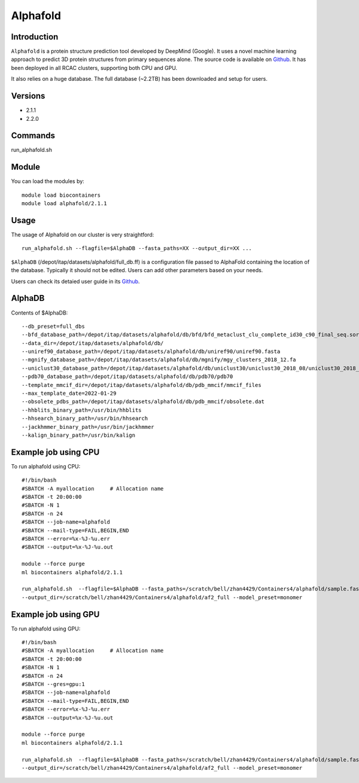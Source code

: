 .. _backbone-label:

Alphafold
==============================

Introduction
~~~~~~~~
``Alphafold`` is a protein structure prediction tool developed by DeepMind (Google). It uses a novel machine learning approach to predict 3D protein structures from primary sequences alone. The source code is available on `Github`_. It has been deployed in all RCAC clusters, supporting both CPU and GPU.   

It also relies on a huge database. The full database (~2.2TB) has been downloaded and setup for users.  

Versions
~~~~~~~~
- 2.1.1
- 2.2.0

Commands
~~~~~~~
run_alphafold.sh

Module
~~~~~~~~
You can load the modules by::
    
    module load biocontainers
    module load alphafold/2.1.1

Usage
~~~~~~~~
The usage of Alphafold on our cluster is very straightford::

   run_alphafold.sh --flagfile=$AlphaDB --fasta_paths=XX --output_dir=XX ...

``$AlphaDB`` (/depot/itap/datasets/alphafold/full_db.ff) is a configuration file passed to AlphaFold containing the location of the database. Typically it should not be edited. Users can add other parameters based on your needs.  

Users can check its detaied user guide in its `Github`_. 

AlphaDB
~~~~~~~
Contents of $AlphaDB::

  --db_preset=full_dbs
  --bfd_database_path=/depot/itap/datasets/alphafold/db/bfd/bfd_metaclust_clu_complete_id30_c90_final_seq.sorted_opt
  --data_dir=/depot/itap/datasets/alphafold/db/
  --uniref90_database_path=/depot/itap/datasets/alphafold/db/uniref90/uniref90.fasta
  --mgnify_database_path=/depot/itap/datasets/alphafold/db/mgnify/mgy_clusters_2018_12.fa
  --uniclust30_database_path=/depot/itap/datasets/alphafold/db/uniclust30/uniclust30_2018_08/uniclust30_2018_08
  --pdb70_database_path=/depot/itap/datasets/alphafold/db/pdb70/pdb70
  --template_mmcif_dir=/depot/itap/datasets/alphafold/db/pdb_mmcif/mmcif_files
  --max_template_date=2022-01-29
  --obsolete_pdbs_path=/depot/itap/datasets/alphafold/db/pdb_mmcif/obsolete.dat
  --hhblits_binary_path=/usr/bin/hhblits
  --hhsearch_binary_path=/usr/bin/hhsearch
  --jackhmmer_binary_path=/usr/bin/jackhmmer
  --kalign_binary_path=/usr/bin/kalign

Example job using CPU
~~~~~~~~
To run alphafold using CPU::
    
    #!/bin/bash
    #SBATCH -A myallocation	# Allocation name 
    #SBATCH -t 20:00:00
    #SBATCH -N 1
    #SBATCH -n 24
    #SBATCH --job-name=alphafold
    #SBATCH --mail-type=FAIL,BEGIN,END
    #SBATCH --error=%x-%J-%u.err
    #SBATCH --output=%x-%J-%u.out

    module --force purge
    ml biocontainers alphafold/2.1.1
    
    run_alphafold.sh  --flagfile=$AlphaDB --fasta_paths=/scratch/bell/zhan4429/Containers4/alphafold/sample.fasta --max_template_date=2022-02-01 \
    --output_dir=/scratch/bell/zhan4429/Containers4/alphafold/af2_full --model_preset=monomer

Example job using GPU
~~~~~~~~
To run alphafold using GPU::
    
    #!/bin/bash
    #SBATCH -A myallocation	# Allocation name 
    #SBATCH -t 20:00:00
    #SBATCH -N 1
    #SBATCH -n 24
    #SBATCH --gres=gpu:1
    #SBATCH --job-name=alphafold
    #SBATCH --mail-type=FAIL,BEGIN,END
    #SBATCH --error=%x-%J-%u.err
    #SBATCH --output=%x-%J-%u.out

    module --force purge
    ml biocontainers alphafold/2.1.1
    
    run_alphafold.sh  --flagfile=$AlphaDB --fasta_paths=/scratch/bell/zhan4429/Containers4/alphafold/sample.fasta --max_template_date=2022-02-01 \
    --output_dir=/scratch/bell/zhan4429/Containers4/alphafold/af2_full --model_preset=monomer


.. _Github: https://github.com/deepmind/alphafold/
